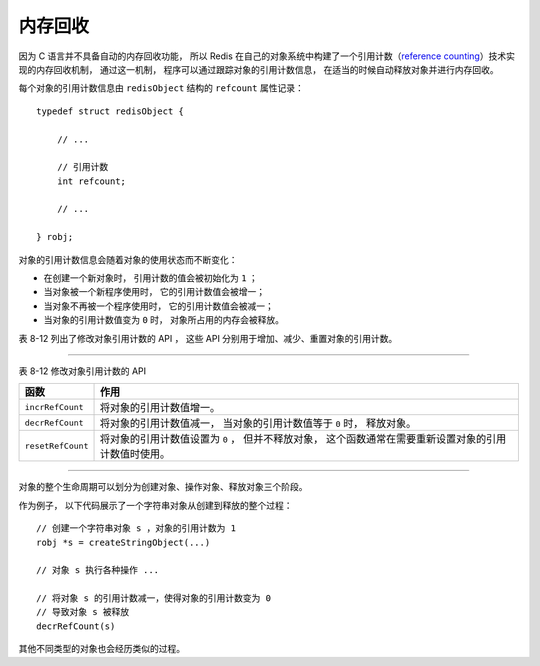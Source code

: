 内存回收
-----------------------------

因为 C 语言并不具备自动的内存回收功能，
所以 Redis 在自己的对象系统中构建了一个引用计数（\ `reference counting <http://en.wikipedia.org/wiki/Reference_counting>`_\ ）技术实现的内存回收机制，
通过这一机制，
程序可以通过跟踪对象的引用计数信息，
在适当的时候自动释放对象并进行内存回收。

每个对象的引用计数信息由 ``redisObject`` 结构的 ``refcount`` 属性记录：

::

    typedef struct redisObject {

        // ...

        // 引用计数
        int refcount;

        // ...

    } robj;

对象的引用计数信息会随着对象的使用状态而不断变化：

- 在创建一个新对象时，
  引用计数的值会被初始化为 ``1`` ；

- 当对象被一个新程序使用时，
  它的引用计数值会被增一；

- 当对象不再被一个程序使用时，
  它的引用计数值会被减一；

- 当对象的引用计数值变为 ``0`` 时，
  对象所占用的内存会被释放。

表 8-12 列出了修改对象引用计数的 API ，
这些 API 分别用于增加、减少、重置对象的引用计数。

-------------------------------------------------------------------------------------

表 8-12    修改对象引用计数的 API

+-------------------+---------------------------------------------------------------+
| 函数              | 作用                                                          |
+===================+===============================================================+
| ``incrRefCount``  | 将对象的引用计数值增一。                                      |
+-------------------+---------------------------------------------------------------+
| ``decrRefCount``  | 将对象的引用计数值减一，                                      |
|                   | 当对象的引用计数值等于 ``0`` 时，                             |
|                   | 释放对象。                                                    |
+-------------------+---------------------------------------------------------------+
| ``resetRefCount`` | 将对象的引用计数值设置为 ``0`` ，                             | 
|                   | 但并不释放对象，                                              |
|                   | 这个函数通常在需要重新设置对象的引用计数值时使用。            |
+-------------------+---------------------------------------------------------------+

-------------------------------------------------------------------------------------

对象的整个生命周期可以划分为创建对象、操作对象、释放对象三个阶段。

作为例子，
以下代码展示了一个字符串对象从创建到释放的整个过程：

::

    // 创建一个字符串对象 s ，对象的引用计数为 1
    robj *s = createStringObject(...)

    // 对象 s 执行各种操作 ...

    // 将对象 s 的引用计数减一，使得对象的引用计数变为 0 
    // 导致对象 s 被释放
    decrRefCount(s)

其他不同类型的对象也会经历类似的过程。


..
    作为例子，
    图 IMAGE_EXAMPLE 展示了一个引用计数为 ``1`` 的字符串对象。

    .. graphviz::

        digraph {

            label = "\n 图 IMAGE_EXAMPLE    带有引用计数的字符串对象";

            rankdir = LR;

            node [shape = record];

            redisObject [label = " redisObject | type \n REDIS_STRING | encoding \n REDIS_ENCODING_INT | <ptr> ptr | refcount \n 1 | ... "];

            node [shape = plaintext];

            number [label = "10086"]

            redisObject:ptr -> number;

        }

    表 TABLE_CREATE_OBJECT 展示了 Redis 的对象系统中，
    所有创建对象的 API 。

    --------------------------------------------------------------------------------------------------------------------------

    表 TABLE_CREATE_OBJECT    创建对象的 API

    +----------------+---------------------------------------+---------------------------------------------------------------+
    | 创建对象的类型 | 函数                                  | 作用                                                          |
    +================+=======================================+===============================================================+
    | 字符串对象     | ``createStringObject``                | 创建一个字符串对象，                                          |
    |                |                                       | 对象的编码根据字符串长度绝度：                                |
    |                |                                       | 小于等于 ``32`` 字节的使用 ``embstr`` 编码，                  |
    |                |                                       | 其他大小使用 ``raw`` 编码。                                   |
    |                +---------------------------------------+---------------------------------------------------------------+
    |                | ``createStringObjectFromLongLong``    | 创建一个字符串对象，                                          |
    |                |                                       | 对象的编码根据输入整数的大小决定：                            |
    |                |                                       | 如果输入整数可以用 ``long`` 类型表示，                        |
    |                |                                       | 那么使用 ``int`` 编码；                                       |
    |                |                                       | 如果输入整数需要使用 ``long long`` 类型表示，                 |
    |                |                                       | 那么使用 ``raw`` 编码。                                       |
    |                +---------------------------------------+---------------------------------------------------------------+
    |                | ``createStringObjectFromLongDouble``  | 创建一个字符串对象，                                          |
    |                |                                       | 对象的编码根据输入浮点数转换成字符串之后的长度决定，          |
    |                |                                       | 条件和 ``createStringObject`` 函数一样。                      |
    |                +---------------------------------------+---------------------------------------------------------------+
    |                | ``dupStringObject``                   | 复制一个字符串对象，对象的拷贝和源对象的编码类型保持一致。    |
    +----------------+---------------------------------------+---------------------------------------------------------------+
    | 列表对象       | ``createListObject``                  | 创建一个 ``linkedlist`` 编码的列表对象。                      |
    |                +---------------------------------------+---------------------------------------------------------------+
    |                | ``createZiplistObject``               | 创建一个 ``ziplist`` 编码的列表对象。                         |
    +----------------+---------------------------------------+---------------------------------------------------------------+
    | 集合对象       | ``createSetObject``                   | 创建一个 ``hashtable`` 编码的集合对象。                       |
    |                +---------------------------------------+---------------------------------------------------------------+
    |                | ``createIntsetObject``                | 创建一个 ``intset`` 编码的集合对象。                          |
    +----------------+---------------------------------------+---------------------------------------------------------------+
    | 哈希对象       | ``createHashObject``                  | 创建一个 ``ziplist`` 编码的哈希对象。                         |
    +----------------+---------------------------------------+---------------------------------------------------------------+
    | 有序集合对象   | ``createZsetObject``                  | 创建一个 ``skiplist`` 编码的有序集合对象。                    |
    |                +---------------------------------------+---------------------------------------------------------------+
    |                | ``createZsetZiplistObject``           | 创建一个 ``ziplist`` 编码的有序集合对象。                     |
    +----------------+---------------------------------------+---------------------------------------------------------------+

    --------------------------------------------------------------------------------------------------------------------------

    表 TABLE_CREATE_OBJECT 并没有给出创建 ``hashtable`` 编码的哈希对象的 API ，
    因为 Redis 没有将这一操作抽象成函数，
    而是直接写在了哈希对象的编码转换程序里面。

    表 8-12 列出了修改对象引用计数的 API ，
    这些 API 分别用于增加、减少、重置对象的引用计数。

    -------------------------------------------------------------------------------------

    表 8-12    修改对象引用计数的 API

    +-------------------+---------------------------------------------------------------+
    | 函数              | 作用                                                          |
    +===================+===============================================================+
    | ``incrRefCount``  | 将对象 ``refcount`` 属性的值增一。                            |
    +-------------------+---------------------------------------------------------------+
    | ``decrRefCount``  | 将对象 ``refcount`` 属性的值减一，                            |
    |                   | 当 ``refcount`` 的值为 ``0`` 时，                             |
    |                   | 释放对象。                                                    |
    +-------------------+---------------------------------------------------------------+
    | ``resetRefCount`` | 将对象 ``refcount`` 属性的值设置为 ``0`` ，                   | 
    |                   | 但并不释放对象，                                              |
    |                   | 这个函数通常在需要重新设置对象的 ``refcount`` 属性时使用。    |
    +-------------------+---------------------------------------------------------------+

    -------------------------------------------------------------------------------------

    ``resetRefCount`` 函数是多态的，
    它会对传入对象的类型进行检查，
    并根据对象的类型来调用正确的函数来释放对象。

    表 TABLE_RELEASE_OBJECT 展示了 ``resetRefCount`` 函数在释放不同类型的对象时调用的函数。

    -------------------------------------------------

    表 TABLE_RELEASE_OBJECT    释放对象的 API

    +-----------------------+-----------------------+
    | 函数                  | 作用                  |
    +=======================+=======================+
    | ``freeStringObject``  | 释放字符串对象。      |
    +-----------------------+-----------------------+
    | ``freeListObject``    | 释放列表对象。        |
    +-----------------------+-----------------------+
    | ``freeHashObject``    | 释放哈希对象。        |
    +-----------------------+-----------------------+
    | ``freeSetObject``     | 释放集合对象。        |
    +-----------------------+-----------------------+
    | ``freeZsetObject``    | 释放有序集合对象。    |
    +-----------------------+-----------------------+

    -------------------------------------------------


    ::

        # 演示一段对象从创建到结束的示例代码
